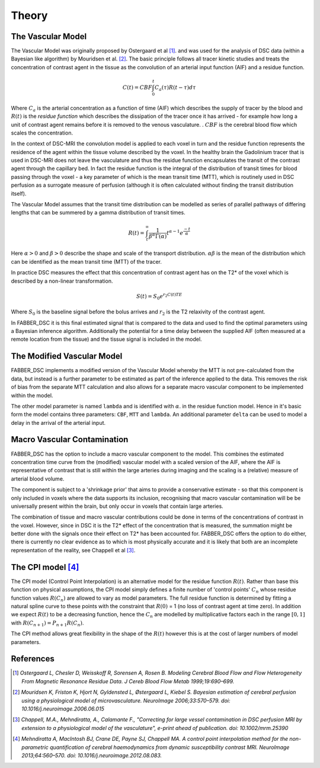 .. _theory:

Theory
======

The Vascular Model
------------------

The Vascular Model was originally proposed by Ostergaard et al [1]_. and was used for the analysis of DSC 
data (within a Bayesian like algorithm) by Mouridsen et al. [2]_. The basic principle follows all 
tracer kinetic studies and treats the concentration of contrast agent in the tissue as the convolution 
of an arterial input function (AIF) and a residue function. 

.. math::

    C(t) = CBF\int_0^t{C_a(\tau)R(t-\tau)d\tau}

Where :math:`C_a` is the arterial concentration as a function of time (AIF) which describes the 
supply of tracer by the blood and :math:`R(t)` is the *residue function* which describes the dissipation of the
tracer once it has arrived - for example how long a unit of contrast agent remains before it is removed to the venous 
vasculature. . :math:`CBF` is the cerebral blood flow which scales the concentration.

In the context of DSC-MRI the convolution model is applied to each voxel in turn and the 
residue function represents the residence of the agent within the tissue volume described by the voxel.
In the healthy brain the Gadolinium tracer that is used in DSC-MRI does not leave the vasculature and
thus the residue function encapsulates the transit of the contrast agent through the capillary bed. 
In fact the residue function is the integral of the distribution of transit times for blood passing 
through the voxel - a key parameter of which is the mean transit time (MTT), which is routinely used 
in DSC perfusion as a surrogate measure of perfusion (although it is often calculated without finding 
the transit distribution itself). 

The Vascular Model assumes that the transit time distribution can 
be modelled as series of parallel pathways of differing lengths that can be summered by a gamma
distribution of transit times. 

.. math::

    R(t) = \int_t^\infty{\frac{1}{\beta^\alpha\Gamma(\alpha)} t^{\alpha-1} e^{\frac{-t}{\alpha}}}

Here :math:`\alpha > 0` and :math:`\beta > 0` describe the shape and scale of the transport distribution.
:math:`\alpha\beta` is the mean of the distribution which can be identified as the mean transit time
(MTT) of the tracer.

In practice DSC measures the effect that this concentration of contrast agent has 
on the T2* of the voxel which is described by a non-linear transformation. 

.. math::

    S(t) = S_0e^{r_2C(t)TE}

Where :math:`S_0` is the baseline signal before the bolus arrives and :math:`r_2` is the T2 relaxivity 
of the contrast agent.

In FABBER_DSC it is this final 
estimated signal that is compared to the data and used to find the optimal parameters using a Bayesian 
inference algorithm. Additionally the potential for a time delay between the supplied AIF (often 
measured at a remote location from the tissue) and the tissue signal is included in the model.

The Modified Vascular Model
---------------------------

FABBER_DSC implements a modified version of the Vascular Model whereby the MTT is not pre-calculated 
from the data, but instead is a further parameter to be estimated as part of the inference applied 
to the data. This removes the risk of bias from the separate MTT calculation and 
also allows for a separate macro vascular component to be implemented within the model.

The other model parameter is named ``lambda`` and is identified with :math:`\alpha`.
in the residue function model. Hence in it's basic form the model contains three parameters: 
``CBF``, ``MTT`` and ``lambda``. An additional parameter ``delta`` can be used to model a delay in
the arrival of the arterial input.

Macro Vascular Contamination
----------------------------

FABBER_DSC has the option to include a macro vascular component to the model. This combines the estimated 
concentration time curve from the (modified) vascular model with a scaled version of the AIF, where the 
AIF is representative of contrast that is still within the large arteries during imaging and the scaling 
is a (relative) measure of arterial blood volume. 

The component is subject to a 'shrinkage prior' that 
aims to provide a conservative estimate - so that this component is only included in voxels where the 
data supports its inclusion, recognising that macro vascular contamination will be be universally 
present within the brain, but only occur in voxels that contain large arteries. 

The combination of 
tissue and macro vascular contributions could be done in terms of the concentrations of contrast in the 
voxel. However, since in DSC it is the T2* effect of the concentration that is measured, the summation 
might be better done with the signals once their effect on T2* has been accounted for. FABBER_DSC offers 
the option to do either, there is currently no clear evidence as to which is most physically accurate 
and it is likely that both are an incomplete representation of the reality, see Chappell et al [3]_.

The CPI model [4]_
------------------

The CPI model (Control Point Interpolation) is an alternative model for the residue function :math:`R(t)`.
Rather than base this function on physical assumptions, the CPI model simply defines a finite number
of 'control points' :math:`C_n` whose residue function values :math:`R(C_n)` are allowed to vary as 
model parameters. The full residue function is determined by fitting a natural spline curve to
these points with the constraint that :math:`R(0)` = 1 (no loss of contrast agent at time zero). 
In addition we expect :math:`R(t)` to be a decreasing function, hence the :math:`C_n` are modelled
by multiplicative factors each in the range :math:`[0, 1]` with :math:`R(C_{n+1}) = P_{n+1}R(C_n)`.

The CPI method allows great flexibility in the shape of the :math:`R(t)` however this is at the cost 
of larger numbers of model parameters.

References
----------

.. [1] *Ostergaard L, Chesler D, Weisskoff R, Sorensen A, Rosen B. Modeling Cerebral Blood Flow and Flow 
   Heterogeneity From Magnetic Resonance Residue Data. J Cereb Blood Flow Metab 1999;19:690–699.*

.. [2] *Mouridsen K, Friston K, Hjort N, Gyldensted L, Østergaard L, Kiebel S. Bayesian estimation of 
   cerebral perfusion using a physiological model of microvasculature. NeuroImage 2006;33:570–579. 
   doi: 10.1016/j.neuroimage.2006.06.015*

.. [3] *Chappell, M.A., Mehndiratta, A., Calamante F., "Correcting for large vessel contamination in DSC 
   perfusion MRI by extension to a physiological model of the vasculature", e-print ahead of publication. 
   doi: 10.1002/mrm.25390*

.. [4] *Mehndiratta A, MacIntosh BJ, Crane DE, Payne SJ, Chappell MA. A control point
   interpolation method for the non-parametric quantification of cerebral haemodynamics from
   dynamic susceptibility contrast MRI. NeuroImage 2013;64:560–570. 
   doi: 10.1016/j.neuroimage.2012.08.083.*

